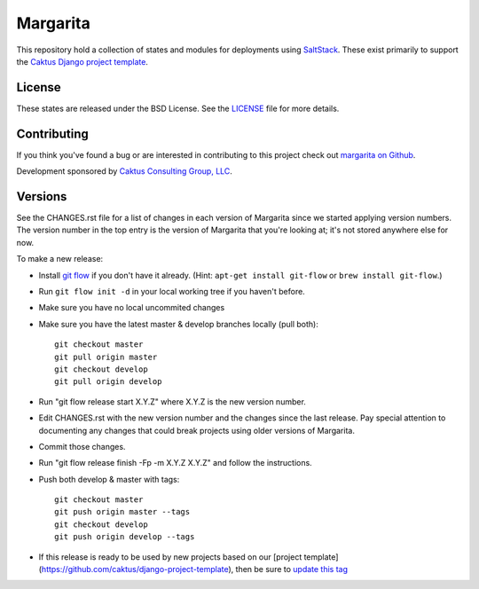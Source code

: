 Margarita
=======================================

This repository hold a collection of states and modules for deployments using
`SaltStack <http://saltstack.com/>`_. These exist primarily to support the
`Caktus Django project template <https://github.com/caktus/django-project-template>`_.


License
--------------------------------------

These states are released under the BSD License. See the
`LICENSE <https://github.com/caktus/margarita/blob/master/LICENSE>`_ file for more details.


Contributing
--------------------------------------

If you think you've found a bug or are interested in contributing to this project
check out `margarita on Github <https://github.com/caktus/margarita>`_.

Development sponsored by `Caktus Consulting Group, LLC
<http://www.caktusgroup.com/services>`_.


Versions
--------------------------------------

See the CHANGES.rst file for a list of changes in each version of Margarita
since we started applying version numbers.  The version number in the top
entry is the version of Margarita that you're looking at; it's not stored
anywhere else for now.

To make a new release:

* Install `git flow <https://github.com/nvie/gitflow/wiki/Installation>`_
  if you don't have it already.  (Hint: ``apt-get install git-flow`` or
  ``brew install git-flow``.)
* Run ``git flow init -d`` in your local working tree if you haven't before.
* Make sure you have no local uncommited changes
* Make sure you have the latest master & develop branches locally (pull both)::

    git checkout master
    git pull origin master
    git checkout develop
    git pull origin develop

* Run "git flow release start X.Y.Z" where X.Y.Z is the new version number.
* Edit CHANGES.rst with the new version number and the changes since the last
  release. Pay special attention to documenting any changes that could break
  projects using older versions of Margarita.
* Commit those changes.
* Run "git flow release finish -Fp -m X.Y.Z X.Y.Z" and follow the instructions.
* Push both develop & master with tags::

    git checkout master
    git push origin master --tags
    git checkout develop
    git push origin develop --tags

* If this release is ready to be used by new projects based on our [project
  template](https://github.com/caktus/django-project-template), then be sure
  to `update this tag
  <https://github.com/caktus/django-project-template/blob/master/conf/salt/margarita.sls#L8>`_
